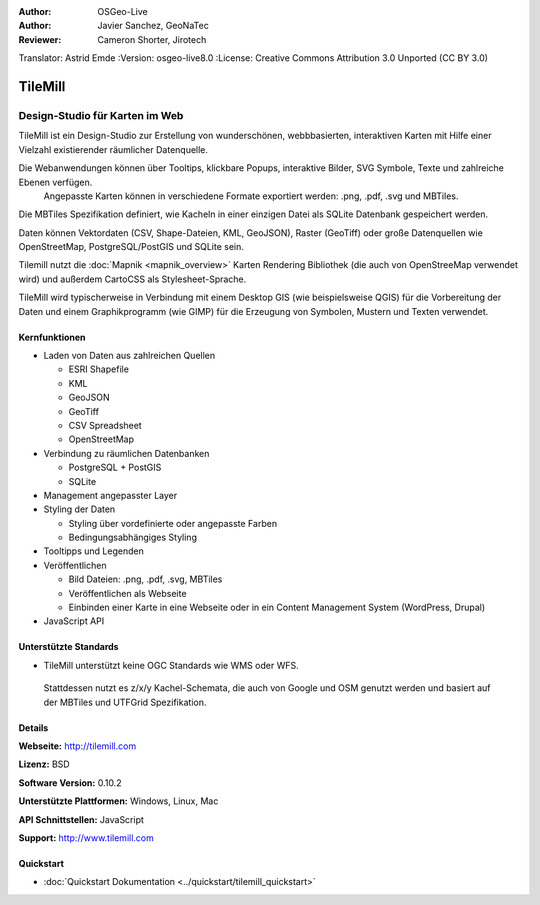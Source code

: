 :Author: OSGeo-Live
:Author: Javier Sanchez, GeoNaTec
:Reviewer: Cameron Shorter, Jirotech
Translator: Astrid Emde
:Version: osgeo-live8.0
:License: Creative Commons Attribution 3.0 Unported (CC BY 3.0)

.. image:: /images/project_logos/logo-tilemill.png
  :alt: TileMill
  :align: right
  :target: http://www.tilemill.com

TileMill
================================================================================


Design-Studio für Karten im Web
~~~~~~~~~~~~~~~~~~~~~~~~~~~~~~~~~~~~~~~~~~~~~~~~~~~~~~~~~~~~~~~~~~~~~~~~~~~~~~~~

TileMill ist ein Design-Studio zur Erstellung von wunderschönen, webbbasierten, interaktiven Karten mit Hilfe einer Vielzahl 
existierender räumlicher Datenquelle.

.. Review Comment
  If MBTiles is an Open Standard, we probably should provide a link to it.

Die Webanwendungen können über Tooltips, klickbare Popups, interaktive Bilder, SVG Symbole, Texte und zahlreiche Ebenen verfügen.
 Angepasste Karten können in verschiedene Formate exportiert werden: .png, .pdf, .svg und MBTiles. 
Die MBTiles Spezifikation definiert, wie Kacheln in einer einzigen Datei als SQLite Datenbank gespeichert werden.

Daten können Vektordaten (CSV, Shape-Dateien, KML, GeoJSON), 
Raster (GeoTiff) oder große Datenquellen wie OpenStreetMap, PostgreSQL/PostGIS und SQLite sein.

Tilemill nutzt die :doc:`Mapnik <mapnik_overview>` Karten 
Rendering Bibliothek (die auch von OpenStreeMap verwendet wird) und
außerdem CartoCSS als Stylesheet-Sprache.

TileMill wird typischerweise in Verbindung mit einem Desktop GIS (wie 
beispielsweise QGIS) für die Vorbereitung der Daten und einem Graphikprogramm
(wie GIMP) für die Erzeugung von Symbolen, Mustern und Texten verwendet.

.. image:: /images/screenshots/tilemill_interface2.png
  :scale: 50 %
  :alt: TilleMill Benutzeroberfläche
  :align: right

Kernfunktionen
--------------------------------------------------------------------------------

* Laden von Daten aus zahlreichen Quellen
  
  * ESRI Shapefile
  * KML
  * GeoJSON
  * GeoTiff
  * CSV Spreadsheet
  * OpenStreetMap

* Verbindung zu räumlichen Datenbanken

  * PostgreSQL + PostGIS
  * SQLite

* Management angepasster Layer

* Styling der Daten

  * Styling über vordefinierte oder angepasste Farben
  * Bedingungsabhängiges Styling

* Tooltipps und Legenden

* Veröffentlichen

  * Bild Dateien: .png, .pdf, .svg, MBTiles
  * Veröffentlichen als Webseite 
  * Einbinden einer Karte in eine Webseite oder in ein Content Management System (WordPress, Drupal)

* JavaScript API

Unterstützte Standards
--------------------------------------------------------------------------------

* TileMill unterstützt keine OGC Standards wie WMS oder WFS.
 Stattdessen nutzt es z/x/y Kachel-Schemata, die auch von Google und OSM genutzt werden und
 basiert auf der MBTiles und UTFGrid Spezifikation.

Details
--------------------------------------------------------------------------------

**Webseite:** http://tilemill.com

**Lizenz:** BSD

**Software Version:** 0.10.2

**Unterstützte Plattformen:** Windows, Linux, Mac

**API Schnittstellen:** JavaScript

**Support:** http://www.tilemill.com


Quickstart
--------------------------------------------------------------------------------
    
* :doc:`Quickstart Dokumentation <../quickstart/tilemill_quickstart>`
